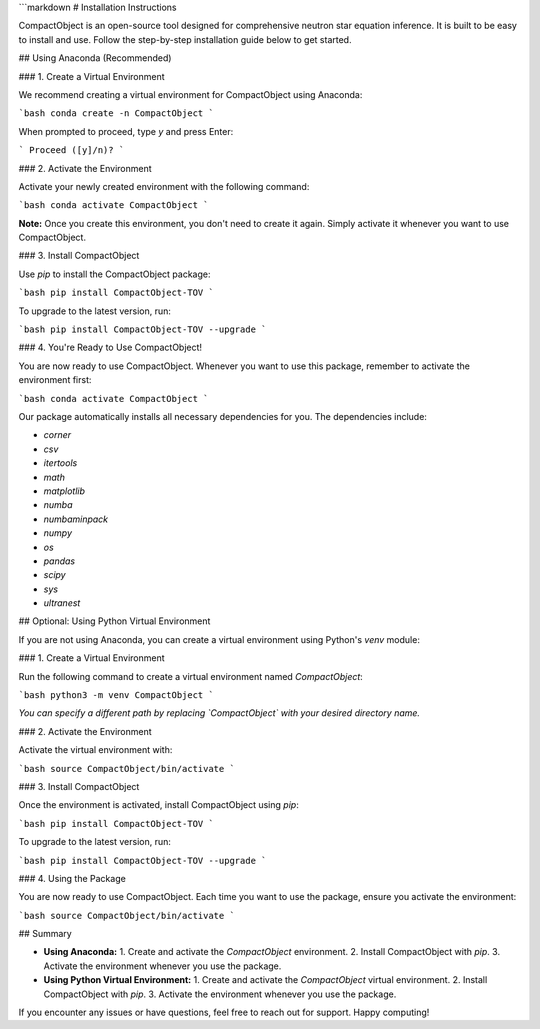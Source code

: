 ```markdown
# Installation Instructions

CompactObject is an open-source tool designed for comprehensive neutron star equation inference. It is built to be easy to install and use. Follow the step-by-step installation guide below to get started.

## Using Anaconda (Recommended)

### 1. Create a Virtual Environment

We recommend creating a virtual environment for CompactObject using Anaconda:

```bash
conda create -n CompactObject
```

When prompted to proceed, type `y` and press Enter:

```
Proceed ([y]/n)?
```

### 2. Activate the Environment

Activate your newly created environment with the following command:

```bash
conda activate CompactObject
```

**Note:** Once you create this environment, you don't need to create it again. Simply activate it whenever you want to use CompactObject.

### 3. Install CompactObject

Use `pip` to install the CompactObject package:

```bash
pip install CompactObject-TOV
```

To upgrade to the latest version, run:

```bash
pip install CompactObject-TOV --upgrade
```

### 4. You're Ready to Use CompactObject!

You are now ready to use CompactObject. Whenever you want to use this package, remember to activate the environment first:

```bash
conda activate CompactObject
```

Our package automatically installs all necessary dependencies for you. The dependencies include:

- `corner`
- `csv`
- `itertools`
- `math`
- `matplotlib`
- `numba`
- `numbaminpack`
- `numpy`
- `os`
- `pandas`
- `scipy`
- `sys`
- `ultranest`

## Optional: Using Python Virtual Environment

If you are not using Anaconda, you can create a virtual environment using Python's `venv` module:

### 1. Create a Virtual Environment

Run the following command to create a virtual environment named `CompactObject`:

```bash
python3 -m venv CompactObject
```

*You can specify a different path by replacing `CompactObject` with your desired directory name.*

### 2. Activate the Environment

Activate the virtual environment with:

```bash
source CompactObject/bin/activate
```

### 3. Install CompactObject

Once the environment is activated, install CompactObject using `pip`:

```bash
pip install CompactObject-TOV
```

To upgrade to the latest version, run:

```bash
pip install CompactObject-TOV --upgrade
```

### 4. Using the Package

You are now ready to use CompactObject. Each time you want to use the package, ensure you activate the environment:

```bash
source CompactObject/bin/activate
```

## Summary

- **Using Anaconda:**
  1. Create and activate the `CompactObject` environment.
  2. Install CompactObject with `pip`.
  3. Activate the environment whenever you use the package.

- **Using Python Virtual Environment:**
  1. Create and activate the `CompactObject` virtual environment.
  2. Install CompactObject with `pip`.
  3. Activate the environment whenever you use the package.

If you encounter any issues or have questions, feel free to reach out for support. Happy computing!


